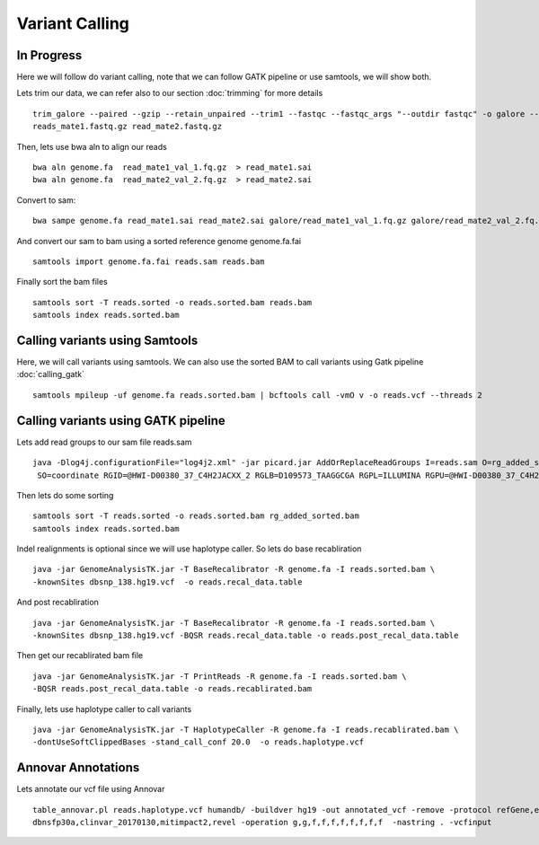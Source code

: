 ====================================
**Variant Calling** 
====================================

In Progress
##############


Here we will follow do variant calling, note that we can follow GATK pipeline or use samtools, we will show both. 

Lets trim our data, we can refer also to our section  :doc:`trimming` for more details :: 

    trim_galore --paired --gzip --retain_unpaired --trim1 --fastqc --fastqc_args "--outdir fastqc" -o galore --path_to_cutadapt cutadapt/ \ 
    reads_mate1.fastq.gz read_mate2.fastq.gz


Then, lets use bwa aln to align our reads :: 

   bwa aln genome.fa  read_mate1_val_1.fq.gz  > read_mate1.sai
   bwa aln genome.fa  read_mate2_val_2.fq.gz  > read_mate2.sai 

Convert to sam:: 

   bwa sampe genome.fa read_mate1.sai read_mate2.sai galore/read_mate1_val_1.fq.gz galore/read_mate2_val_2.fq.gz > reads.sam


And convert our sam to bam using a sorted reference genome genome.fa.fai :: 

  samtools import genome.fa.fai reads.sam reads.bam

Finally sort the bam files :: 

  samtools sort -T reads.sorted -o reads.sorted.bam reads.bam
  samtools index reads.sorted.bam

.. _calling_samtools: 

Calling variants using Samtools 
#################################

Here, we will call variants using samtools. We can also use the sorted BAM to call variants using Gatk pipeline :doc:`calling_gatk` ::  

  samtools mpileup -uf genome.fa reads.sorted.bam | bcftools call -vmO v -o reads.vcf --threads 2



.. _calling_gatk: 

Calling variants using GATK pipeline
#######################################

Lets add read groups to our sam file reads.sam :: 

   java -Dlog4j.configurationFile="log4j2.xml" -jar picard.jar AddOrReplaceReadGroups I=reads.sam O=rg_added_sorted.bam \
    SO=coordinate RGID=@HWI-D00380_37_C4H2JACXX_2 RGLB=D109573_TAAGGCGA RGPL=ILLUMINA RGPU=@HWI-D00380_37_C4H2JACXX_2.D109573_TAAGGCGA RGSM=D109573

Then lets do some sorting :: 

  samtools sort -T reads.sorted -o reads.sorted.bam rg_added_sorted.bam
  samtools index reads.sorted.bam 


Indel realignments is optional since we will use haplotype caller.
So lets do base recabliration :: 
 
  java -jar GenomeAnalysisTK.jar -T BaseRecalibrator -R genome.fa -I reads.sorted.bam \
  -knownSites dbsnp_138.hg19.vcf  -o reads.recal_data.table 

And post recabliration :: 

  java -jar GenomeAnalysisTK.jar -T BaseRecalibrator -R genome.fa -I reads.sorted.bam \
  -knownSites dbsnp_138.hg19.vcf -BQSR reads.recal_data.table -o reads.post_recal_data.table


Then get our recablirated bam file :: 

  java -jar GenomeAnalysisTK.jar -T PrintReads -R genome.fa -I reads.sorted.bam \
  -BQSR reads.post_recal_data.table -o reads.recablirated.bam 

Finally, lets use haplotype caller to call variants :: 

  java -jar GenomeAnalysisTK.jar -T HaplotypeCaller -R genome.fa -I reads.recablirated.bam \
  -dontUseSoftClippedBases -stand_call_conf 20.0  -o reads.haplotype.vcf 


Annovar Annotations 
#####################

Lets annotate our vcf file using Annovar :: 

  table_annovar.pl reads.haplotype.vcf humandb/ -buildver hg19 -out annotated_vcf -remove -protocol refGene,ensGene,cytoBand,exac03,gnomad_exome,avsnp147,\
  dbnsfp30a,clinvar_20170130,mitimpact2,revel -operation g,g,f,f,f,f,f,f,f,f  -nastring . -vcfinput 


